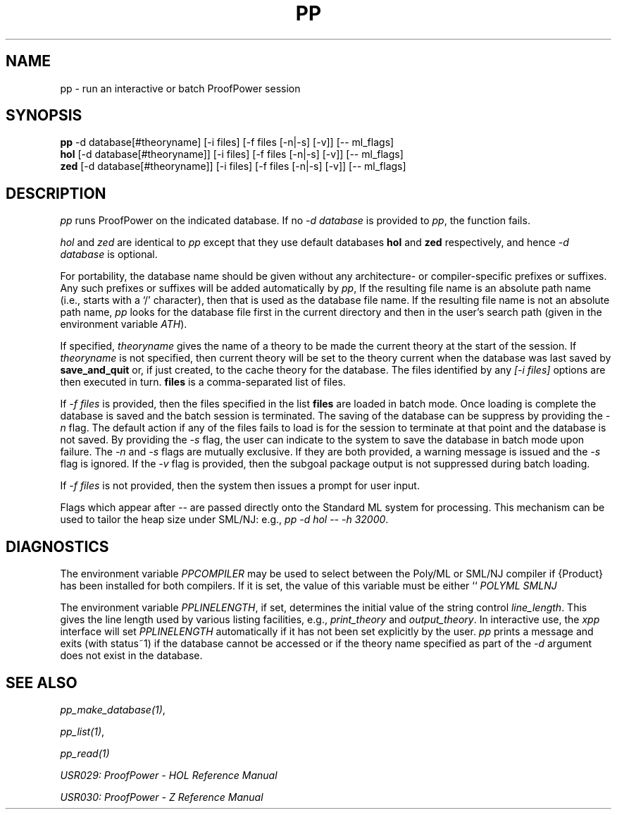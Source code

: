 .TH PP 1 "17 Apr 2003" "Lemma One" "Unix Programmer's Manual"
.SH NAME
pp \- run an interactive or batch ProofPower session
.SH SYNOPSIS
.B pp
-d database[#theoryname] [-i files] [-f files [-n|-s] [-v]] [-- ml_flags]
.br
.B hol
[-d database[#theoryname]] [-i files] [-f files [-n|-s] [-v]] [-- ml_flags]
.br
.B zed
[-d database[#theoryname]] [-i files] [-f files [-n|-s] [-v]] [-- ml_flags]
.SH DESCRIPTION
.I "pp"
runs ProofPower on the indicated database. If no 
.I "-d database"
is provided to 
.IR "pp" ,
the function fails.
.LP
.I "hol"
and 
.I "zed"
are identical to 
.I "pp"
except that they use default databases 
.B "hol"
and 
.B "zed"
respectively, and hence 
.I "-d database"
is optional.
.LP
For portability, the database name should be given without any architecture- or
compiler-specific prefixes or suffixes.
Any such prefixes or suffixes will be added automatically by 
.IR "pp" ,
If the resulting file name is an absolute path name (i.e., starts with a `/' character),
then that is used as the database file name.
If the resulting file name is not an absolute path name,
.I "pp"
looks for the database file first in the current directory and then in the user's
search path (given in the environment variable 
.IR "\$PATH" ).
.LP
If specified, 
.I "theoryname"
gives the name of a theory to be made the
current theory at the start of the session.
If 
.I "theoryname"
is not specified, then
current theory will be set to the theory current when the database was last saved by 
.B "save_and_quit"
or, if just created,
to the cache theory for the database.
The files identified by any 
.I "[-i files]"
options are then
executed in turn. 
.B "files"
is a comma-separated list of files.
.LP
If 
.I "-f files"
is provided, then the files specified in the list 
.B "files"
are loaded in batch mode. Once loading is complete the database is saved and the batch session is terminated. The saving of the database can be suppress by providing the 
.I "-n"
flag. The default action if any of the files fails to load is for the session to terminate at that point and the database is not saved. By providing the 
.I "-s"
flag, the user can indicate to the system to save the database in batch mode upon failure. The 
.I "-n"
and 
.I "-s"
flags are mutually exclusive. If they are both provided, a warning message is issued and the 
.I "-s"
flag is ignored. If the 
.I "-v"
flag is provided, then the subgoal package output is not suppressed during batch loading.
.LP
If 
.I "-f files"
is not provided, then the system then issues a prompt for user input.
.LP
Flags which appear after 
.I "-- "
are passed directly onto the Standard ML system for processing. This mechanism can be used to tailor the heap size under SML/NJ: e.g.,
.IR "pp -d hol -- -h 32000" .
.SH DIAGNOSTICS
The environment variable 
.I "PPCOMPILER"
may be used to select between the Poly/ML
or SML/NJ compiler if {\Product} has been installed for both compilers. 
If it is set, the value of this variable must be either ``
.I "POLYML"
'' or ``
.I "SMLNJ"
''.
.LP
The environment variable 
.IR "PPLINELENGTH" ,
if set, determines the initial value of the
string control 
.IR "line_length" .
This gives the line length used by various listing
facilities, e.g., 
.I "print_theory"
and 
.IR "output_theory" .
In interactive use,
the 
.I "xpp"
interface will set 
.I "PPLINELENGTH"
automatically if it has not been
set explicitly by the user.
.I "pp"
prints a message and exits (with status~1) if
the database cannot be accessed or if the theory name specified 
as part of the 
.I "-d"
argument
does
not exist in the database.
.SH SEE ALSO
.IR "pp_make_database(1)" ,

.IR "pp_list(1)" ,

.I "pp_read(1)"
.LP
.I "USR029: ProofPower - HOL Reference Manual"
.LP
.I "USR030: ProofPower - Z Reference Manual"
